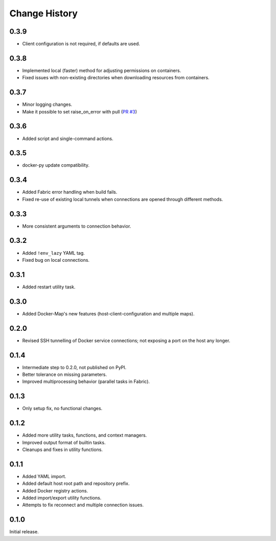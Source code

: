 .. _change_history:

Change History
==============

0.3.9
-----
* Client configuration is not required, if defaults are used.

0.3.8
-----
* Implemented local (faster) method for adjusting permissions on containers.
* Fixed issues with non-existing directories when downloading resources from containers.

0.3.7
-----
* Minor logging changes.
* Make it possible to set raise_on_error with pull (`PR #3 <https://github.com/merll/docker-fabric/pull/3>`_)

0.3.6
-----
* Added script and single-command actions.

0.3.5
-----
* docker-py update compatibility.

0.3.4
-----
* Added Fabric error handling when build fails.
* Fixed re-use of existing local tunnels when connections are opened through different methods.

0.3.3
-----
* More consistent arguments to connection behavior.

0.3.2
-----
* Added ``!env_lazy`` YAML tag.
* Fixed bug on local connections.

0.3.1
-----
* Added restart utility task.

0.3.0
-----
* Added Docker-Map's new features (host-client-configuration and multiple maps).

0.2.0
-----
* Revised SSH tunnelling of Docker service connections; not exposing a port on the host any longer.

0.1.4
-----
* Intermediate step to 0.2.0, not published on PyPI.
* Better tolerance on missing parameters.
* Improved multiprocessing behavior (parallel tasks in Fabric).

0.1.3
-----
* Only setup fix, no functional changes.

0.1.2
-----
* Added more utility tasks, functions, and context managers.
* Improved output format of builtin tasks.
* Cleanups and fixes in utility functions.

0.1.1
-----
* Added YAML import.
* Added default host root path and repository prefix.
* Added Docker registry actions.
* Added import/export utility functions.
* Attempts to fix reconnect and multiple connection issues.

0.1.0
-----
Initial release.

